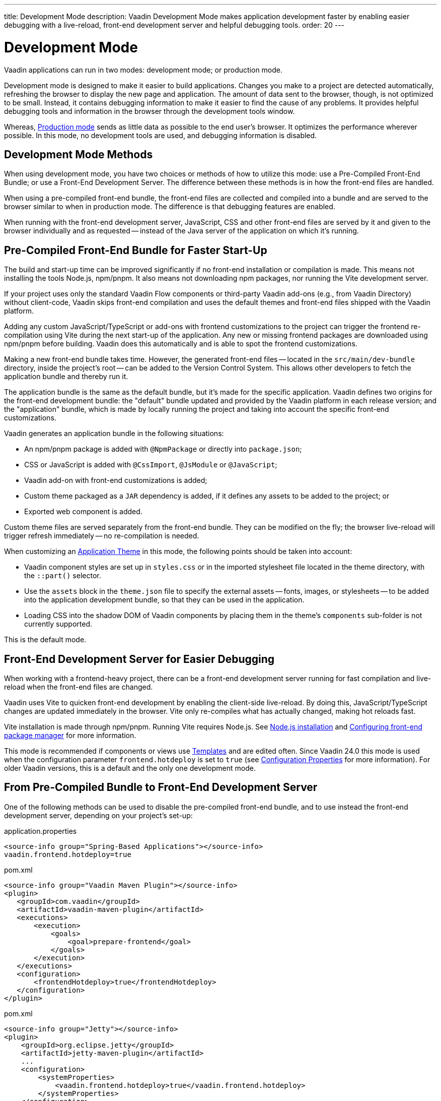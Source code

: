 ---
title: Development Mode
description: Vaadin Development Mode makes application development faster by enabling easier debugging with a live-reload, front-end development server and helpful debugging tools.
order: 20
---

= Development Mode

Vaadin applications can run in two modes: development mode; or production mode.

Development mode is designed to make it easier to build applications. Changes you make to a project are detected automatically, refreshing the browser to display the new page and application. The amount of data sent to the browser, though, is not optimized to be small. Instead, it contains debugging information to make it easier to find the cause of any problems. It provides helpful debugging tools and information in the browser through the development tools window.

Whereas, <<{articles}/production#,Production mode>> sends as little data as possible to the end user's browser. It optimizes the performance wherever possible. In this mode, no development tools are used, and debugging information is disabled.


== Development Mode Methods

When using development mode, you have two choices or methods of how to utilize this mode: use a Pre-Compiled Front-End Bundle; or use a Front-End Development Server. The difference between these methods is in how the front-end files are handled.

When using a pre-compiled front-end bundle, the front-end files are collected and compiled into a bundle and are served to the browser similar to when in production mode. The difference is that debugging features are enabled.

When running with the front-end development server, JavaScript, CSS and other front-end files are served by it and given to the browser individually and as requested -- instead of the Java server of the application on which it's running.

[#precompiled-bundle]
[role="since:com.vaadin:vaadin@V24"]
== Pre-Compiled Front-End Bundle for Faster Start-Up

The build and start-up time can be improved significantly if no front-end installation or compilation is made. This means not installing the tools Node.js, npm/pnpm. It also means not downloading npm packages, nor running the Vite development server.

If your project uses only the standard Vaadin Flow components or third-party Vaadin add-ons (e.g., from Vaadin Directory) without client-code, Vaadin skips front-end compilation and uses the default themes and front-end files shipped with the Vaadin platform.

Adding any custom JavaScript/TypeScript or add-ons with frontend customizations to the project can trigger the frontend re-compilation using Vite during the next start-up of the application. Any new or missing frontend packages are downloaded using npm/pnpm before building. Vaadin does this automatically and is able to spot the frontend customizations.

Making a new front-end bundle takes time. However, the generated front-end files -- located in the `src/main/dev-bundle` directory, inside the project's root -- can be added to the Version Control System. This allows other developers to fetch the application bundle and thereby run it.

The application bundle is the same as the default bundle, but it's made for the specific application. Vaadin defines two origins for the front-end development bundle: the "default" bundle updated and provided by the Vaadin platform in each release version; and the "application" bundle, which is made by locally running the project and taking into account the specific front-end customizations.

Vaadin generates an application bundle in the following situations:

- An npm/pnpm package is added with `@NpmPackage` or directly into [filename]`package.json`;
- CSS or JavaScript is added with `@CssImport`, `@JsModule` or `@JavaScript`;
- Vaadin add-on with front-end customizations is added;
- Custom theme packaged as a `JAR` dependency is added, if it defines any assets to be added to the project; or
- Exported web component is added.

Custom theme files are served separately from the front-end bundle. They can be modified on the fly; the browser live-reload will trigger refresh immediately -- no re-compilation is needed.

When customizing an <<{articles}/styling/application-theme#,Application Theme>> in this mode, the following points should be taken into account:

- Vaadin component styles are set up in [filename]`styles.css` or in the imported stylesheet file located in the theme directory, with the `::part()` selector.
- Use the `assets` block in the [filename]`theme.json` file to specify the external assets -- fonts, images, or stylesheets -- to be added into the application development bundle, so that they can be used in the application.
- Loading CSS into the shadow DOM of Vaadin components by placing them in the theme's `components` sub-folder is not currently supported.

This is the default mode.


== Front-End Development Server for Easier Debugging

When working with a frontend-heavy project, there can be a front-end development server running for fast compilation and live-reload when the front-end files are changed.

Vaadin uses Vite to quicken front-end development by enabling the client-side live-reload. By doing this, JavaScript/TypeScript changes are updated immediately in the browser. Vite only re-compiles what has actually changed, making hot reloads fast.

Vite installation is made through npm/pnpm. Running Vite requires Node.js. See <<{articles}/configuration/development-mode/node-js#,Node.js installation>> and <<{articles}/configuration/development-mode/npm-pnpm#,Configuring front-end package manager>> for more information.

This mode is recommended if components or views use <<{articles}/create-ui/templates#,Templates>> and are edited often. Since Vaadin 24.0 this mode is used when the configuration parameter `frontend.hotdeploy` is set to `true` (see <<{articles}/configuration/properties#,Configuration Properties>> for more information). For older Vaadin versions, this is a default and the only one development mode.


[#disable-precompiled-bundle]
== From Pre-Compiled Bundle to Front-End Development Server

One of the following methods can be used to disable the pre-compiled front-end bundle, and to use instead the front-end development server, depending on your project's set-up:

[.example]
--

[source,properties]
.application.properties
----
<source-info group="Spring-Based Applications"></source-info>
vaadin.frontend.hotdeploy=true
----

[source,xml]
.pom.xml
----
<source-info group="Vaadin Maven Plugin"></source-info>
<plugin>
   <groupId>com.vaadin</groupId>
   <artifactId>vaadin-maven-plugin</artifactId>
   <executions>
       <execution>
           <goals>
               <goal>prepare-frontend</goal>
           </goals>
       </execution>
   </executions>
   <configuration>
       <frontendHotdeploy>true</frontendHotdeploy>
   </configuration>
</plugin>
----

[source,xml]
.pom.xml
----
<source-info group="Jetty"></source-info>
<plugin>
    <groupId>org.eclipse.jetty</groupId>
    <artifactId>jetty-maven-plugin</artifactId>
    ...
    <configuration>
        <systemProperties>
            <vaadin.frontend.hotdeploy>true</vaadin.frontend.hotdeploy>
        </systemProperties>
    </configuration>
</plugin>
----

[source,terminal]
----
<source-info group="System Property"></source-info>
-Dvaadin.frontend.hotdeploy=true
----

--


== Topics

section_outline::[]
